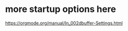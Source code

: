 #+FILETAGS: :emacs_conf
#+STARTUP: overview

* more startup options here
https://orgmode.org/manual/In_002dbuffer-Settings.html
